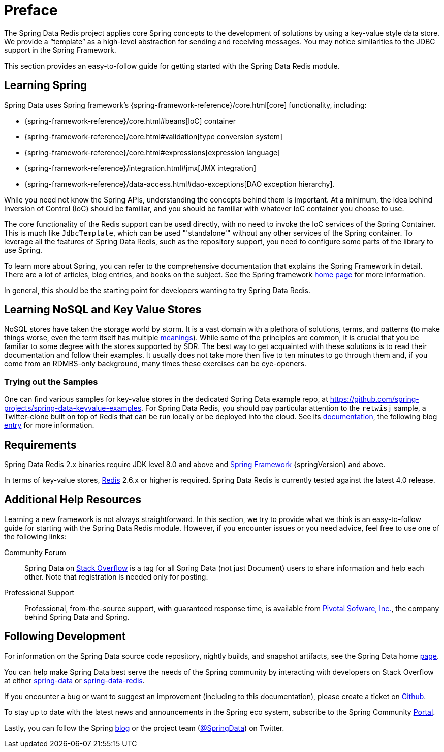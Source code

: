 [[preface]]
= Preface

The Spring Data Redis project applies core Spring concepts to the development of solutions by using a key-value style data store.
We provide a "`template`" as a high-level abstraction for sending and receiving messages.
You may notice similarities to the JDBC support in the Spring Framework.

This section provides an easy-to-follow guide for getting started with the Spring Data Redis module.

[[get-started:first-steps:spring]]
== Learning Spring

Spring Data uses Spring framework's
{spring-framework-reference}/core.html[core] functionality, including:


* {spring-framework-reference}/core.html#beans[IoC] container
* {spring-framework-reference}/core.html#validation[type conversion system]
* {spring-framework-reference}/core.html#expressions[expression language]
* {spring-framework-reference}/integration.html#jmx[JMX integration]
* {spring-framework-reference}/data-access.html#dao-exceptions[DAO exception hierarchy].

While you need not know the Spring APIs, understanding the concepts behind them is important.
At a minimum, the idea behind Inversion of Control (IoC) should be familiar, and you should be familiar with whatever IoC container you choose to use.

The core functionality of the Redis support can be used directly, with no need to invoke the IoC services of the Spring Container.
This is much like `JdbcTemplate`, which can be used "'standalone'" without any other services of the Spring container.
To leverage all the features of Spring Data Redis, such as the repository support, you need to configure some parts of the library to use Spring.

To learn more about Spring, you can refer to the comprehensive documentation that explains the Spring Framework in detail.
There are a lot of articles, blog entries, and books on the subject.
See the Spring framework https://spring.io/docs[home page] for more information.

In general, this should be the starting point for developers wanting to try Spring Data Redis.

[[get-started:first-steps:nosql]]
== Learning NoSQL and Key Value Stores

NoSQL stores have taken the storage world by storm.
It is a vast domain with a plethora of solutions, terms, and patterns (to make things worse, even the term itself has multiple https://www.google.com/search?q=nosoql+acronym[meanings]).
While some of the principles are common, it is crucial that you be familiar to some degree with the stores supported by SDR. The best way to get acquainted with these solutions is to read their documentation and follow their examples.
It usually does not take more then five to ten minutes to go through them and, if you come from an RDMBS-only background, many times these exercises can be eye-openers.

[[get-started:first-steps:samples]]
=== Trying out the Samples

One can find various samples for key-value stores in the dedicated Spring Data example repo, at https://github.com/spring-projects/spring-data-keyvalue-examples[https://github.com/spring-projects/spring-data-keyvalue-examples].
For Spring Data Redis, you should pay particular attention to the `retwisj` sample, a Twitter-clone built on top of Redis that can be run locally or be deployed into the cloud.
See its https://docs.spring.io/spring-data/data-keyvalue/examples/retwisj/current/[documentation], the following blog https://spring.io/blog/2011/04/27/getting-started-redis-spring-cloud-foundry/[entry] for more information.

[[requirements]]
== Requirements

Spring Data Redis 2.x binaries require JDK level 8.0 and above and https://projects.spring.io/spring-framework/[Spring Framework] {springVersion} and above.

In terms of key-value stores, https://redis.io[Redis] 2.6.x or higher is required.
Spring Data Redis is currently tested against the latest 4.0 release.

[[get-started:help]]
== Additional Help Resources

Learning a new framework is not always straightforward.
In this section, we try to provide what we think is an easy-to-follow guide for starting with the Spring Data Redis module.
However, if you encounter issues or you need advice, feel free to use one of the following links:

[get-started:help:community]]
Community Forum :: Spring Data on https://stackoverflow.com/questions/tagged/spring-data[Stack Overflow] is a tag for all Spring Data (not just Document) users to share information and help each other.
Note that registration is needed only for posting.

[[get-started:help:professional]]
Professional Support :: Professional, from-the-source support, with guaranteed response time, is available from https://pivotal.io/[Pivotal Sofware, Inc.], the company behind Spring Data and Spring.

[[get-started:up-to-date]]
== Following Development

For information on the Spring Data source code repository, nightly builds, and snapshot artifacts, see the Spring Data home https://spring.io/spring-data[page].

You can help make Spring Data best serve the needs of the Spring community by interacting with developers on Stack Overflow at either
https://stackoverflow.com/questions/tagged/spring-data[spring-data] or https://stackoverflow.com/questions/tagged/spring-data-redis[spring-data-redis].

If you encounter a bug or want to suggest an improvement (including to this documentation), please create a ticket on https://github.com/spring-projects/spring-data-redis/issues/new[Github].

To stay up to date with the latest news and announcements in the Spring eco system, subscribe to the Spring Community https://spring.io/[Portal].

Lastly, you can follow the Spring https://spring.io/blog/[blog] or the project team (https://twitter.com/SpringData[@SpringData]) on Twitter.
